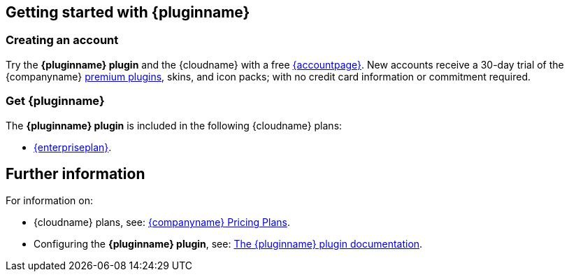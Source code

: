 ifeval::["{extensionType}" != "Packs"]
:extensionType: plugin
endif::[]
ifeval::[{pluralExtensionType} == true]
:isAre: are
endif::[]
ifeval::[{pluralExtensionType} != true]
:isAre: is
endif::[]

ifeval::["{pluginminimumplan}" == "tierone"]
:isTierOne:
endif::[]
ifeval::["{pluginminimumplan}" == "tiertwo"]
:isTierTwo:
endif::[]
ifeval::["{pluginminimumplan}" == "tierthree"]
:isTierThree:
endif::[]
ifeval::["{pluginminimumplan}" == "enterprise"]
:isEnterprise:
endif::[]

== Getting started with {pluginname}

=== Creating an account

Try the *{pluginname} {extensionType}* and the {cloudname} with a free link:{accountsignup}[{accountpage}]. New accounts receive a 30-day trial of the {companyname} link:{plugindirectory}[premium plugins], skins, and icon packs; with no credit card information or commitment required.

=== Get {pluginname}

ifndef::isEnterprise[]
The *{pluginname} {extensionType}* {isAre} included in the following {cloudname} plans:
endif::[]
ifdef::isEnterprise[]
The *{pluginname} {extensionType}* {isAre} included in link:{pricingpage}[{enterpriseplan}].
endif::[]

ifdef::isTierOne[]
* The link:{pricingpage}[{tieroneplan}].
endif::[]
ifdef::isTierOne,isTierTwo[]
* The link:{pricingpage}[{tiertwoplan}].
endif::[]
ifdef::isTierOne,isTierTwo,isTierThree[]
* The link:{pricingpage}[{tierthreeplan}].
endif::[]
ifndef::isEnterprise[]
* link:{pricingpage}/[{enterpriseplan}].
endif::[]

ifdef::isTierTwo,isTierThree[]
A 14-day free trial is also available for the {tiertwoplan} and the {tierthreeplan}.
endif::[]
ifdef::isEnterprise[]
A 14-day free trial is available for the {tierthreeplan}.
endif::[]

== Further information

For information on:

* {cloudname} plans, see: link:{pricingpage}[{companyname} Pricing Plans].
ifeval::["{extensionType}" == "Packs"]
* Enabling premium skins, see: xref:configure/editor-appearance.adoc#skin[The `skin` setting].
* Enabling premium icon packs, see: xref:configure/editor-appearance.adoc#icons[The `icons` setting].
endif::[]
ifeval::["{extensionType}" != "Packs"]
* Configuring the *{pluginname} {extensionType}*, see: xref:plugins/premium/{plugindocspage}[The {pluginname} {extensionType} documentation].
endif::[]

:!isTierOne:
:!istiertwo:
:!istierthree:
:!isEnterprise: